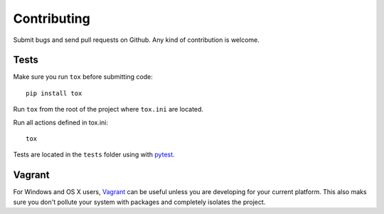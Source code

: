 Contributing
============

Submit bugs and send pull requests on Github. Any kind of contribution is welcome.

Tests
-----

Make sure you run ``tox`` before submitting code::

    pip install tox

Run ``tox`` from the root of the project where ``tox.ini`` are located.

Run all actions defined in tox.ini::

    tox

Tests are located in the ``tests`` folder using with pytest_.

Vagrant
-------

For Windows and OS X users, Vagrant_ can be useful unless you are developing for your current platform. This also maks sure you don't pollute your system with packages and completely isolates the project.

.. _Vagrant: https://www.vagrantup.com/
.. _pytest: http://pytest.org/
